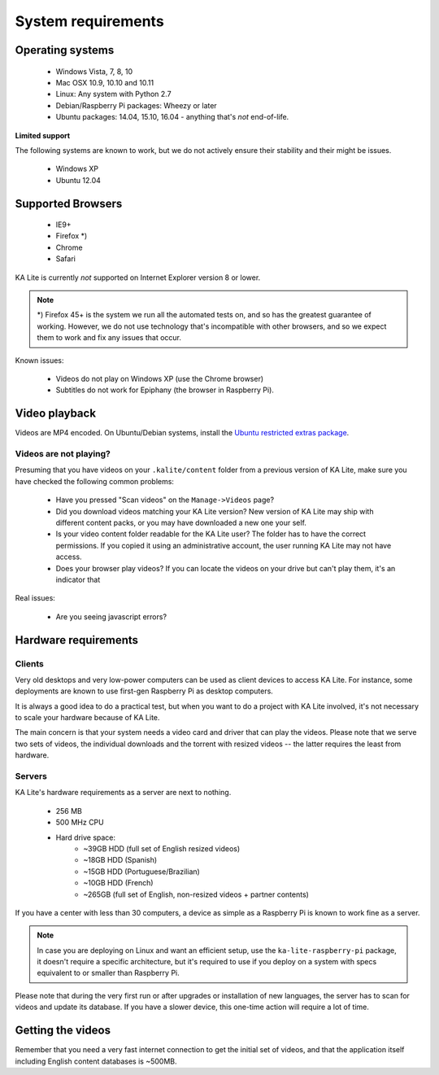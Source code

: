 .. _system-requirements:

System requirements
===================

Operating systems
-----------------

 - Windows Vista, 7, 8, 10
 - Mac OSX 10.9, 10.10 and 10.11
 - Linux: Any system with Python 2.7
 - Debian/Raspberry Pi packages: Wheezy or later
 - Ubuntu packages: 14.04, 15.10, 16.04 - anything that's *not* end-of-life.


**Limited support**

The following systems are known to work, but we do not actively ensure their
stability and their might be issues.

 - Windows XP
 - Ubuntu 12.04


Supported Browsers
------------------

 - IE9+
 - Firefox \*)
 - Chrome
 - Safari

KA Lite is currently *not* supported on Internet Explorer version 8 or lower.

.. note:: \*) Firefox 45+ is the system we run all the automated tests on, and so has the
  greatest guarantee of working. However, we do not use technology that's
  incompatible with other browsers, and so we expect them to work and fix any
  issues that occur.

Known issues:

 - Videos do not play on Windows XP (use the Chrome browser)
 - Subtitles do not work for Epiphany (the browser in Raspberry Pi).


.. _video-playback:

Video playback
--------------

Videos are MP4 encoded. On Ubuntu/Debian systems, install the `Ubuntu restricted extras package <https://apps.ubuntu.com/cat/applications/ubuntu-restricted-extras/>`_.

Videos are not playing?
^^^^^^^^^^^^^^^^^^^^^^^

Presuming that you have videos on your ``.kalite/content`` folder from a
previous version of KA Lite, make sure you have checked the
following common problems:

 * Have you pressed "Scan videos" on the ``Manage->Videos`` page?
 * Did you download videos matching your KA Lite version? New version of KA Lite
   may ship with different content packs, or you may have downloaded a new one
   your self.
 * Is your video content folder readable for the KA Lite user? The folder has to
   have the correct permissions. If you copied it using an administrative
   account, the user running KA Lite may not have access.
 * Does your browser play videos? If you can locate the videos on your drive but
   can't play them, it's an indicator that 

Real issues:

 * Are you seeing javascript errors?

Hardware requirements
---------------------

Clients
^^^^^^^

Very old desktops and very low-power computers can be used as client devices to
access KA Lite. For instance, some deployments are known to use first-gen
Raspberry Pi as desktop computers.

It is always a good idea to do a practical test, but when you want to do a
project with KA Lite involved, it's not necessary to scale your hardware because
of KA Lite.

The main concern is that your system needs a video card and driver that can
play the videos. Please note that we serve two sets of videos, the individual
downloads and the torrent with resized videos -- the latter requires the least
from hardware.

Servers
^^^^^^^

KA Lite's hardware requirements as a server are next to nothing.

 - 256 MB
 - 500 MHz CPU
 - Hard drive space:
    - ~39GB HDD (full set of English resized videos)
    - ~18GB HDD (Spanish)
    - ~15GB HDD (Portuguese/Brazilian)
    - ~10GB HDD (French)
    - ~265GB (full set of English, non-resized videos + partner contents)

If you have a center with less than 30 computers, a device as simple as a
Raspberry Pi is known to work fine as a server.

.. note:: In case you are deploying on Linux and want an efficient setup, use
    the ``ka-lite-raspberry-pi`` package, it doesn't require a specific
    architecture, but it's required to use if you deploy on a system with
    specs equivalent to or smaller than Raspberry Pi.

Please note that during the very first run or after upgrades or installation of
new languages, the server has to scan for videos and update its database. If
you have a slower device, this one-time action will require a lot of time.


Getting the videos
------------------

Remember that you need a very fast internet connection to get the initial set of
videos, and that the application itself including English content databases
is ~500MB.

